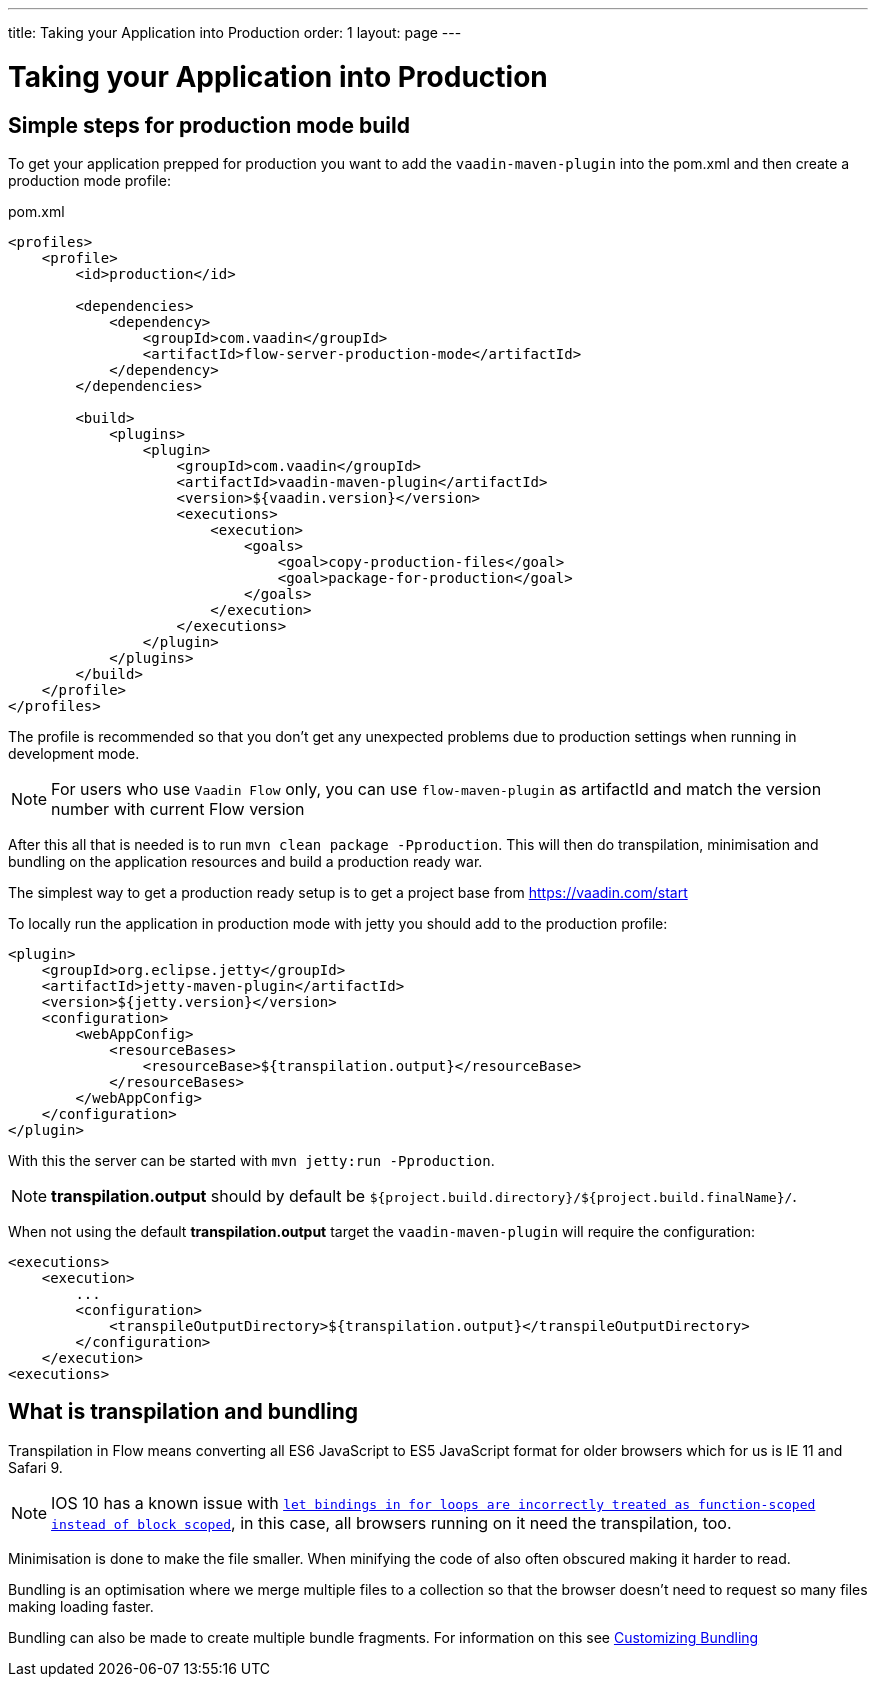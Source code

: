 ---
title: Taking your Application into Production
order: 1
layout: page
---


= Taking your Application into Production

== Simple steps for production mode build

To get your application prepped for production you want to add the `vaadin-maven-plugin` into the pom.xml
and then create a production mode profile:

.pom.xml
[source, xml]
----
<profiles>
    <profile>
        <id>production</id>

        <dependencies>
            <dependency>
                <groupId>com.vaadin</groupId>
                <artifactId>flow-server-production-mode</artifactId>
            </dependency>
        </dependencies>

        <build>
            <plugins>
                <plugin>
                    <groupId>com.vaadin</groupId>
                    <artifactId>vaadin-maven-plugin</artifactId>
                    <version>${vaadin.version}</version>
                    <executions>
                        <execution>
                            <goals>
                                <goal>copy-production-files</goal>
                                <goal>package-for-production</goal>
                            </goals>
                        </execution>
                    </executions>
                </plugin>
            </plugins>
        </build>
    </profile>
</profiles>
----

The profile is recommended so that you don't get any unexpected problems due to
production settings when running in development mode.

[NOTE]
For users who use `Vaadin Flow` only, you can use `flow-maven-plugin` as artifactId and match the version number with current Flow version

After this all that is needed is to run `mvn clean package -Pproduction`.
This will then do transpilation, minimisation and bundling on the application resources and build a production ready war.

The simplest way to get a production ready setup is to get a project base from https://vaadin.com/start

To locally run the application in production mode with jetty you should add to the production profile:
[source, xml]
----
<plugin>
    <groupId>org.eclipse.jetty</groupId>
    <artifactId>jetty-maven-plugin</artifactId>
    <version>${jetty.version}</version>
    <configuration>
        <webAppConfig>
            <resourceBases>
                <resourceBase>${transpilation.output}</resourceBase>
            </resourceBases>
        </webAppConfig>
    </configuration>
</plugin>
----

With this the server can be started with `mvn jetty:run -Pproduction`.

[NOTE]
*transpilation.output* should by default be `${project.build.directory}/${project.build.finalName}/`.

When not using the default *transpilation.output* target the `vaadin-maven-plugin` will require the configuration:

[source, xml]
----
<executions>
    <execution>
        ...
        <configuration>
            <transpileOutputDirectory>${transpilation.output}</transpileOutputDirectory>
        </configuration>
    </execution>
<executions>
----

== What is transpilation and bundling

Transpilation in Flow means converting all ES6 JavaScript to ES5 JavaScript format for older browsers which for us is IE 11 and Safari 9.

[NOTE]
IOS 10 has a known issue with https://caniuse.com/#search=let[`let bindings in for loops are incorrectly treated as function-scoped instead of block scoped`], in this case, all browsers running on it need the transpilation, too.

Minimisation is done to make the file smaller. When minifying the code of also often obscured making it harder to read.

Bundling is an optimisation where we merge multiple files to a collection so that the browser doesn't need to
request so many files making loading faster.

Bundling can also be made to create multiple bundle fragments. For information on this see <<tutorial-production-mode-customising#,Customizing Bundling>>
